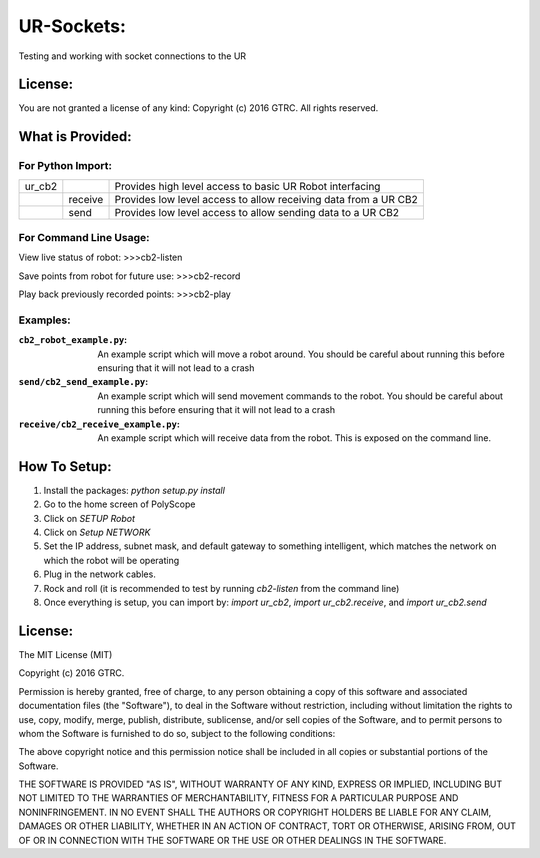 UR-Sockets:
===========
Testing and working with socket connections to the UR

License:
--------
You are not granted a license of any kind:
Copyright (c) 2016 GTRC. All rights reserved.

What is Provided:
-----------------

For Python Import:
..................

+--------+---------+-----------------------------------------------------------------+
| ur_cb2 |         | Provides high level access to basic UR Robot interfacing        |
+--------+---------+-----------------------------------------------------------------+
|        | receive | Provides low level access to allow receiving data from a UR CB2 |
+--------+---------+-----------------------------------------------------------------+
|        | send    |Provides low level access to allow sending data to a UR CB2      |
+--------+---------+-----------------------------------------------------------------+

For Command Line Usage:
.......................
View live status of robot:
>>>cb2-listen

Save points from robot for future use:
>>>cb2-record

Play back previously recorded points:
>>>cb2-play

Examples:
.........

:``cb2_robot_example.py``:
    An example script which will move a robot around. You should be careful
    about running this before ensuring that it will not lead to a crash
:``send/cb2_send_example.py``:
    An example script which will send movement commands to the robot. You
    should be careful about running this before ensuring that it will not
    lead to a crash
:``receive/cb2_receive_example.py``:
    An example script which will receive data from the robot. This is exposed
    on the command line.

How To Setup:
-------------
#. Install the packages: `python setup.py install`
#. Go to the home screen of PolyScope
#. Click on `SETUP Robot`
#. Click on `Setup NETWORK`
#. Set the IP address, subnet mask, and default gateway to something
   intelligent, which matches the network on which the robot will be operating
#. Plug in the network cables.
#. Rock and roll (it is recommended to test by running `cb2-listen` from the
   command line)
#. Once everything is setup, you can import by: `import ur_cb2`,
   `import ur_cb2.receive`, and `import ur_cb2.send`

License:
--------
The MIT License (MIT)

Copyright (c) 2016 GTRC.

Permission is hereby granted, free of charge, to any person obtaining a copy
of this software and associated documentation files (the "Software"), to deal
in the Software without restriction, including without limitation the rights
to use, copy, modify, merge, publish, distribute, sublicense, and/or sell
copies of the Software, and to permit persons to whom the Software is
furnished to do so, subject to the following conditions:

The above copyright notice and this permission notice shall be included in all
copies or substantial portions of the Software.

THE SOFTWARE IS PROVIDED "AS IS", WITHOUT WARRANTY OF ANY KIND, EXPRESS OR
IMPLIED, INCLUDING BUT NOT LIMITED TO THE WARRANTIES OF MERCHANTABILITY,
FITNESS FOR A PARTICULAR PURPOSE AND NONINFRINGEMENT. IN NO EVENT SHALL THE
AUTHORS OR COPYRIGHT HOLDERS BE LIABLE FOR ANY CLAIM, DAMAGES OR OTHER
LIABILITY, WHETHER IN AN ACTION OF CONTRACT, TORT OR OTHERWISE, ARISING FROM,
OUT OF OR IN CONNECTION WITH THE SOFTWARE OR THE USE OR OTHER DEALINGS IN THE
SOFTWARE.